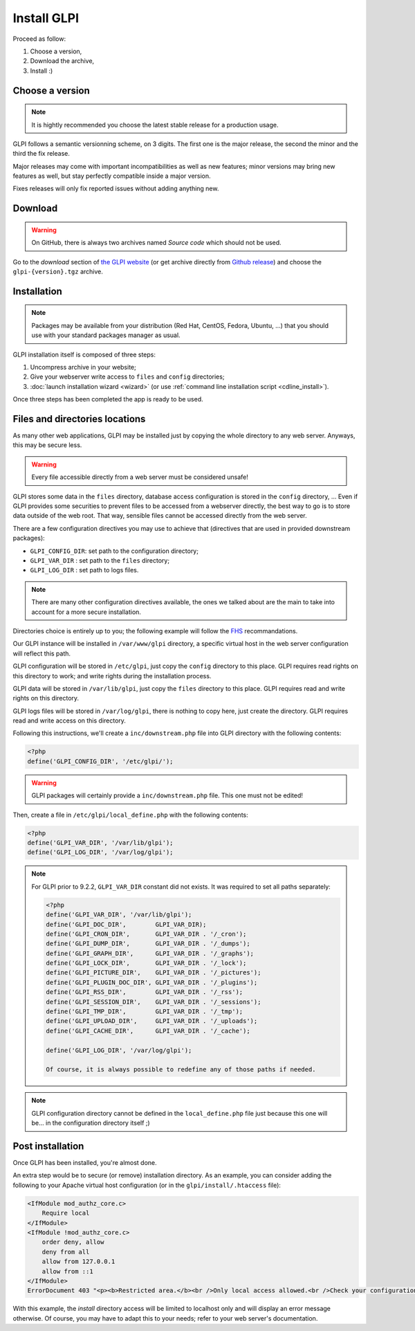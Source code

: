 Install GLPI
============

Proceed as follow:

#. Choose a version,
#. Download the archive,
#. Install :)

Choose a version
----------------

.. note::

   It is hightly recommended you choose the latest stable release for a production usage.

GLPI follows a semantic versionning scheme, on 3 digits. The first one is the major release, the second the minor and the third the fix release.

Major releases may come with important incompatibilities as well as new features; minor versions may bring new features as well, but stay perfectly compatible inside a major version.

Fixes releases will only fix reported issues without adding anything new.

Download
--------

.. warning::

   On GitHub, there is always two archives named *Source code* which should not be used.

Go to the *download* section of `the GLPI website <http://glpi-project.org>`_ (or get archive directly from `Github release <https://github.com/glpi-project/glpi/releases>`_) and choose the ``glpi-{version}.tgz`` archive.

Installation
------------

.. note::

   Packages may be available from your distribution (Red Hat, CentOS, Fedora, Ubuntu, ...) that you should use with your standard packages manager as usual.

GLPI installation itself is composed of three steps:

#. Uncompress archive in your website;
#. Give your webserver write access to ``files`` and ``config`` directories;
#. :doc:`launch installation wizard <wizard>` (or use :ref:`command line installation script <cdline_install>`).

Once three steps has been completed the app is ready to be used.

Files and directories locations
-------------------------------

As many other web applications, GLPI may be installed just by copying the whole directory to any web server. Anyways, this may be secure less.

.. warning::

   Every file accessible directly from a web server must be considered unsafe!

GLPI stores some data in the ``files`` directory, database access configuration is stored in the ``config`` directory, ... Even if GLPI provides some securities to prevent files to be accessed from a webserver directly, the best way to go is to store data outside of the web root. That way, sensible files cannot be accessed directly from the web server.

There are a few configuration directives you may use to achieve that (directives that are used in provided downstream packages):

* ``GLPI_CONFIG_DIR``: set path to the configuration directory;
* ``GLPI_VAR_DIR`` : set path to the ``files`` directory;
* ``GLPI_LOG_DIR`` : set path to logs files.

.. note::

   There are many other configuration directives available, the ones we talked about are the main to take into account for a more secure installation.

Directories choice is entirely up to you; the following example will follow the `FHS <http://www.pathname.com/fhs/>`_ recommandations.

Our GLPI instance will be installed in ``/var/www/glpi`` directory, a specific virtual host in the web server configuration will reflect this path.

GLPI configuration will be stored in ``/etc/glpi``, just copy the ``config`` directory to this place. GLPI requires read rights on this directory to work; and write rights during the installation process.

GLPI data will be stored in ``/var/lib/glpi``, just copy the ``files`` directory to this place. GLPI requires read and write rights on this directory.

GLPI logs files will be stored in ``/var/log/glpi``, there is nothing to copy here, just create the directory. GLPI requires read and write access on this directory.

Following this instructions, we'll create a ``inc/downstream.php`` file into GLPI directory with the following contents:

.. code-block:: php

   <?php
   define('GLPI_CONFIG_DIR', '/etc/glpi/');

.. warning::

   GLPI packages will certainly provide a ``inc/downstream.php`` file. This one must not be edited!

Then, create a file in ``/etc/glpi/local_define.php`` with the following contents:

.. code-block:: php

   <?php
   define('GLPI_VAR_DIR', '/var/lib/glpi');
   define('GLPI_LOG_DIR', '/var/log/glpi');

.. note::

   .. versionadded:: 9.2.2

   For GLPI prior to 9.2.2, ``GLPI_VAR_DIR`` constant did not exists. It was required to set all paths separately:

   .. code-block:: php

      <?php
      define('GLPI_VAR_DIR', '/var/lib/glpi');
      define('GLPI_DOC_DIR',        GLPI_VAR_DIR);
      define('GLPI_CRON_DIR',       GLPI_VAR_DIR . '/_cron');
      define('GLPI_DUMP_DIR',       GLPI_VAR_DIR . '/_dumps');
      define('GLPI_GRAPH_DIR',      GLPI_VAR_DIR . '/_graphs');
      define('GLPI_LOCK_DIR',       GLPI_VAR_DIR . '/_lock');
      define('GLPI_PICTURE_DIR',    GLPI_VAR_DIR . '/_pictures');
      define('GLPI_PLUGIN_DOC_DIR', GLPI_VAR_DIR . '/_plugins');
      define('GLPI_RSS_DIR',        GLPI_VAR_DIR . '/_rss');
      define('GLPI_SESSION_DIR',    GLPI_VAR_DIR . '/_sessions');
      define('GLPI_TMP_DIR',        GLPI_VAR_DIR . '/_tmp');
      define('GLPI_UPLOAD_DIR',     GLPI_VAR_DIR . '/_uploads');
      define('GLPI_CACHE_DIR',      GLPI_VAR_DIR . '/_cache');

      define('GLPI_LOG_DIR', '/var/log/glpi');

      Of course, it is always possible to redefine any of those paths if needed.

.. note::

   GLPI configuration directory cannot be defined in the ``local_define.php`` file just because this one will be... in the configuration directory itself ;)

Post installation
-----------------

Once GLPI has been installed, you're almost done.

An extra step would be to secure (or remove) installation directory. As an example, you can consider adding the following to your Apache virtual host configuration (or in the ``glpi/install/.htaccess`` file):

.. code-block:: apache

    <IfModule mod_authz_core.c>
        Require local
    </IfModule>
    <IfModule !mod_authz_core.c>
        order deny, allow
        deny from all
        allow from 127.0.0.1
        allow from ::1
    </IfModule>
    ErrorDocument 403 "<p><b>Restricted area.</b><br />Only local access allowed.<br />Check your configuration or contact your administrator.</p>"

With this example, the `install` directory access will be limited to localhost only and will display an error message otherwise. Of course, you may have to adapt this to your needs; refer to your web server's documentation.
